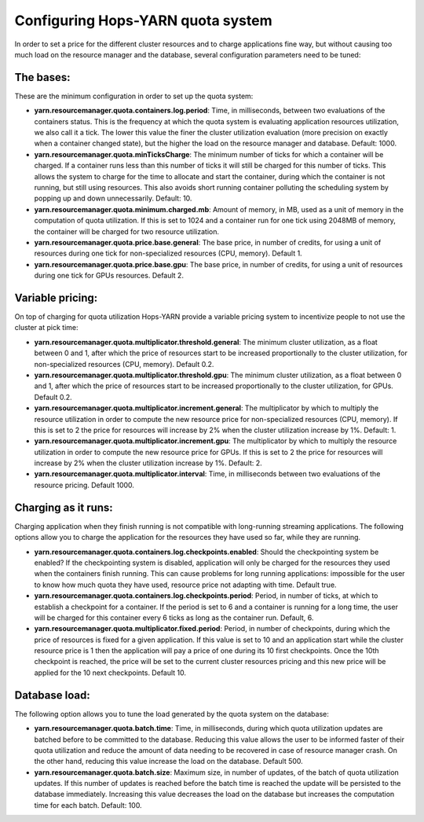 ==================================
Configuring Hops-YARN quota system
==================================

In order to set a price for the different cluster resources and to charge applications fine way, but without causing too much load on the resource manager and the database, several configuration parameters need to be tuned:

The bases:
==========
These are the minimum configuration in order to set up the quota system:

* **yarn.resourcemanager.quota.containers.log.period**: Time, in milliseconds, between two evaluations of the containers status. This is the frequency at which the quota system is evaluating application resources utilization, we also call it a tick. The lower this value the finer the cluster utilization evaluation (more precision on exactly when a container changed state), but the higher the load on the resource manager and database. Default: 1000.

* **yarn.resourcemanager.quota.minTicksCharge**: The minimum number of ticks for which a container will be charged. If a container runs less than this number of ticks it will still be charged for this number of ticks. This allows the system to charge for the time to allocate and start the container, during which the container is not running, but still using resources. This also avoids short running container polluting the scheduling system by popping up and down unnecessarily. Default: 10.
    
* **yarn.resourcemanager.quota.minimum.charged.mb**: Amount of memory, in MB, used as a unit of memory in the computation of quota utilization. If this is set to 1024 and a container run for one tick using 2048MB of memory, the container will be charged for two resource utilization.
  
* **yarn.resourcemanager.quota.price.base.general**: The base price, in number of credits, for using a unit of resources during one tick for non-specialized resources (CPU, memory). Default 1.
  
* **yarn.resourcemanager.quota.price.base.gpu**: The base price, in number of credits, for using a unit of resources during one tick for GPUs resources. Default 2.

Variable pricing:
=================
On top of charging for quota utilization Hops-YARN provide a variable pricing system to incentivize people to not use the cluster at pick time:

* **yarn.resourcemanager.quota.multiplicator.threshold.general**: The minimum cluster utilization, as a float between 0 and 1, after which the price of resources start to be increased proportionally to the cluster utilization, for non-specialized resources (CPU, memory). Default 0.2.
  
* **yarn.resourcemanager.quota.multiplicator.threshold.gpu**: The minimum cluster utilization, as a float between 0 and 1, after which the price of resources start to be increased proportionally to the cluster utilization, for GPUs. Default 0.2.
  
* **yarn.resourcemanager.quota.multiplicator.increment.general**: The multiplicator by which to multiply the resource utilization in order to compute the new resource price for non-specialized resources (CPU, memory). If this is set to 2 the price for resources will increase by 2% when the cluster utilization increase by 1%. Default: 1.
  
* **yarn.resourcemanager.quota.multiplicator.increment.gpu**: The multiplicator by which to multiply the resource utilization in order to compute the new resource price for GPUs. If this is set to 2 the price for resources will increase by 2% when the cluster utilization increase by 1%. Default: 2.
  
* **yarn.resourcemanager.quota.multiplicator.interval**: Time, in milliseconds between two evaluations of the resource pricing. Default 1000.

Charging as it runs:
===================
Charging application when they finish running is not compatible with long-running streaming applications. The following options allow you to charge the application for the resources they have used so far, while they are running.

* **yarn.resourcemanager.quota.containers.log.checkpoints.enabled**: Should the checkpointing system be enabled? If the checkpointing system is disabled, application will only be charged for the resources they used when the containers finish running. This can cause problems for long running applications: impossible for the user to know how much quota they have used, resource price not adapting with time. Default true.
  
* **yarn.resourcemanager.quota.containers.log.checkpoints.period**: Period, in number of ticks, at which to establish a checkpoint for a container. If the period is set to 6 and a container is running for a long time, the user will be charged for this container every 6 ticks as long as the container run. Default, 6.
  
* **yarn.resourcemanager.quota.multiplicator.fixed.period**: Period, in number of checkpoints, during which the price of resources is fixed for a given application. If this value is set to 10 and an application start while the cluster resource price is 1 then the application will pay a price of one during its 10 first checkpoints. Once the 10th checkpoint is reached, the price will be set to the current cluster resources pricing and this new price will be applied for the 10 next checkpoints. Default 10.

Database load:
==============
The following option allows you to tune the load generated by the quota system on the database:

* **yarn.resourcemanager.quota.batch.time**: Time, in milliseconds, during which quota utilization updates are batched before to be committed to the database. Reducing this value allows the user to be informed faster of their quota utilization and reduce the amount of data needing to be recovered in case of resource manager crash. On the other hand, reducing this value increase the load on the database. Default 500.
  
* **yarn.resourcemanager.quota.batch.size**: Maximum size, in number of updates, of the batch of quota utilization updates. If this number of updates is reached before the batch time is reached the update will be persisted to the database immediately. Increasing this value decreases the load on the database but increases the computation time for each batch. Default: 100.
